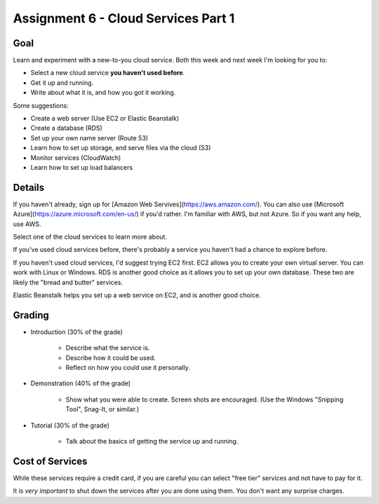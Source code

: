 Assignment 6 - Cloud Services Part 1
====================================

Goal
----

Learn and experiment with a new-to-you cloud service.
Both this week and next week I'm looking for you to:

* Select a new cloud service **you haven't used before**.
* Get it up and running.
* Write about what it is, and how you got it working.

Some suggestions:

* Create a web server (Use EC2 or Elastic Beanstalk)
* Create a database (RDS)
* Set up your own name server (Route 53)
* Learn how to set up storage, and serve files via the cloud (S3)
* Monitor services (CloudWatch)
* Learn how to set up load balancers

Details
-------

If you haven't already, sign up for
[Amazon Web Servives](https://aws.amazon.com/). You can also use
[Microsoft Azure](https://azure.microsoft.com/en-us/) if you'd rather. I'm
familiar with AWS, but not Azure. So if you want any help, use AWS.

Select one of the cloud services to learn more about.

If you've used
cloud services before, there's probably a service you haven't had a chance
to explore before.

If you haven't used cloud services, I'd suggest trying EC2 first. EC2 allows
you to create your own virtual server. You can work with Linux or Windows.
RDS is another good choice as it allows you to set up your own database. These
two are likely the "bread and butter" services.

Elastic Beanstalk helps you set up a web service on EC2, and is another good
choice.

Grading
-------

* Introduction (30% of the grade)

	* Describe what the service is.
	* Describe how it could be used.
	* Reflect on how you could use it personally.

* Demonstration (40% of the grade)

	* Show what you were able to create. Screen shots are encouraged. (Use the
	  Windows "Snipping Tool", Snag-It, or similar.)

* Tutorial (30% of the grade)

	* Talk about the basics of getting the service up and running.

Cost of Services
----------------

While these services require a credit card, if you are careful you can select
"free tier" services and not have to pay for it.

It is *very important* to shut down the services after you are done using
them. You don't want any surprise charges.